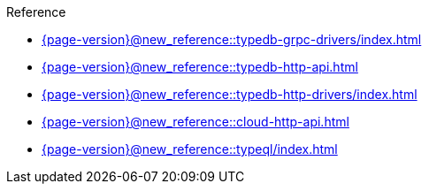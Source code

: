 .Reference

* xref:{page-version}@new_reference::typedb-grpc-drivers/index.adoc[]

* xref:{page-version}@new_reference::typedb-http-api.adoc[]

* xref:{page-version}@new_reference::typedb-http-drivers/index.adoc[]

* xref:{page-version}@new_reference::cloud-http-api.adoc[]

* xref:{page-version}@new_reference::typeql/index.adoc[]
